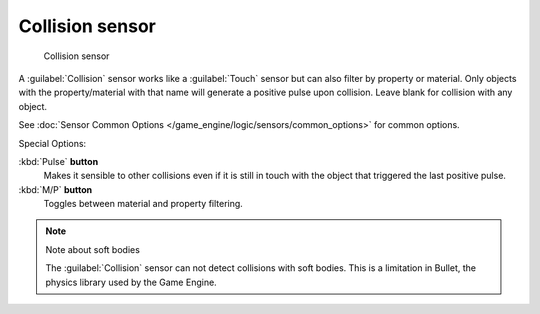 
Collision sensor
****************

.. figure:: /images/BGE_Sensor_Collision.jpg
   :width: 300px
   :figwidth: 300px

   Collision sensor


A :guilabel:`Collision` sensor works like a :guilabel:`Touch` sensor but can also filter by
property or material. Only objects with the property/material with that name will generate a
positive pulse upon collision. Leave blank for collision with any object.

See :doc:`Sensor Common Options </game_engine/logic/sensors/common_options>` for common options.

Special Options:

:kbd:`Pulse` **button**
   Makes it sensible to other collisions even if it is still in touch with the object that triggered the last positive pulse.

:kbd:`M/P` **button**
   Toggles between material and property filtering.


.. note:: Note about soft bodies

   The :guilabel:`Collision` sensor can not detect collisions with soft bodies. This is a limitation in Bullet, the physics library used by the Game Engine.


